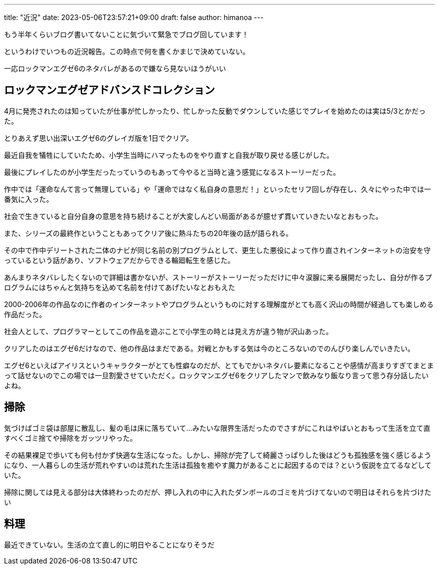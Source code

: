 ---
title: "近況"
date: 2023-05-06T23:57:21+09:00 
draft: false
author: himanoa
---

もう半年くらいブログ書いてないことに気づいて緊急でブログ回しています！

というわけでいつもの近況報告。この時点で何を書くかまじで決めていない。

一応ロックマンエグゼ6のネタバレがあるので嫌なら見ないほうがいい

== ロックマンエグゼアドバンスドコレクション

4月に発売されたのは知っていたが仕事が忙しかったり、忙しかった反動でダウンしていた感じでプレイを始めたのは実は5/3とかだった。

とりあえず思い出深いエグゼ6のグレイガ版を1日でクリア。

最近自我を犠牲にしていたため、小学生当時にハマったものをやり直すと自我が取り戻せる感じがした。

最後にプレイしたのが小学生だったっていうのもあって今やると当時と違う感覚になるストーリーだった。

作中では「運命なんて言って無理している」や「運命ではなく私自身の意思だ！」といったセリフ回しが存在し、久々にやった中では一番気に入った。

社会で生きていると自分自身の意思を持ち続けることが大変しんどい局面があるが臆せず貫いていきたいなとおもった。

また、シリーズの最終作ということもあってクリア後に熱斗たちの20年後の話が語られる。

その中で作中デリートされた二体のナビが同じ名前の別プログラムとして、更生した悪役によって作り直されインターネットの治安を守っているという話があり、ソフトウェアだからできる輪廻転生を感じた。

あんまりネタバレしたくないので詳細は書かないが、ストーリーがストーリーだっただけに中々涙腺に来る展開だったし、自分が作るプログラムにはちゃんと気持ちを込めて名前を付けてあげたいなとおもえた

2000-2006年の作品なのに作者のインターネットやプログラムというものに対する理解度がとても高く沢山の時間が経過しても楽しめる作品だった。

社会人として、プログラマーとしてこの作品を遊ぶことで小学生の時とは見え方が違う物が沢山あった。

クリアしたのはエグゼ6だけなので、他の作品はまだである。対戦とかもする気は今のところないのでのんびり楽しんでいきたい。

エグゼ6といえばアイリスというキャラクターがとても性癖なのだが、とてもでかいネタバレ要素になることや感情が高まりすぎてまとまって話せないのでこの場では一旦割愛させていただく。ロックマンエグゼ6をクリアしたマンで飲みなり飯なり言って思う存分話したいよね。

== 掃除

気づけばゴミ袋は部屋に散乱し、髪の毛は床に落ちていて…みたいな限界生活だったのでさすがにこれはやばいとおもって生活を立て直すべくゴミ捨てや掃除をガッツリやった。

その結果裸足で歩いても何も付かず快適な生活になった。しかし、掃除が完了して綺麗さっぱりした後はどうも孤独感を強く感じるようになり、一人暮らしの生活が荒れやすいのは荒れた生活は孤独を癒やす魔力があることに起因するのでは？という仮説を立てるなどしていた。

掃除に関しては見える部分は大体終わったのだが、押し入れの中に入れたダンボールのゴミを片づけてないので明日はそれらを片づけたい

== 料理

最近できていない。生活の立て直し的に明日やることになりそうだ
